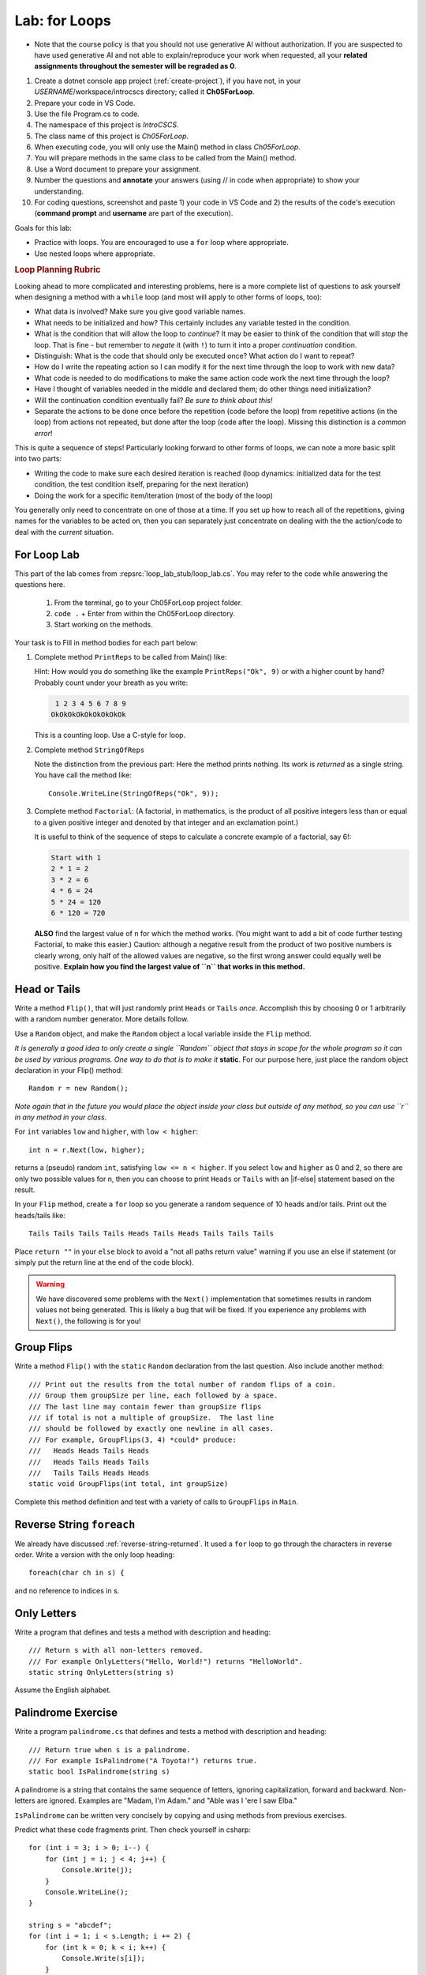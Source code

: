 .. index:: labs; for loops

.. _lab-for-loops:
   
Lab: for Loops
================

- Note that the course policy is that you should not use generative AI 
  without authorization. If you are suspected to have used generative AI 
  and not able to explain/reproduce your work when requested, all your 
  **related assignments throughout the semester will be regraded as 0**.

#. Create a dotnet console app project (:ref:`create-project`), if you 
   have not, in your *USERNAME*/workspace/introcscs directory; called it 
   **Ch05ForLoop**. 
#. Prepare your code in VS Code. 
#. Use the file Program.cs to code.    
#. The namespace of this project is *IntroCSCS*. 
#. The class name of this project is *Ch05ForLoop*. 
#. When executing code, you will only use the Main() method in class *Ch05ForLoop*. 
#. You will prepare methods in the same class to be called from the Main() method. 
#. Use a Word document to prepare your assignment. 
#. Number the questions and **annotate** your answers (using // in code when 
   appropriate) to show your understanding. 
#. For coding questions, screenshot and paste 1) your code in VS Code and 2) the 
   results of the code's execution (**command prompt** and **username** are part 
   of the execution).


Goals for this lab:

- Practice with loops. You are encouraged to use a ``for`` loop where appropriate.
- Use nested loops where appropriate.
.. rubric:: Loop Planning Rubric
   
Looking ahead to more complicated and interesting problems,
here is a more complete list of questions to ask yourself when
designing a method with a ``while`` loop (and most will apply to 
other forms of loops, too):

-  What data is involved? Make sure you give good variable names.
-  What needs to be initialized and how? This certainly includes any
   variable tested in the condition.
-  What is the condition that will allow the loop to *continue*?  It
   may be easier to think of the condition that will *stop* the loop.
   That is fine - but remember to *negate* it (with ``!``) to turn it
   into a proper *continuation* condition.
-  Distinguish: What is the code that should only be executed once? 
   What action do I want to repeat? 
-  How do I write the repeating action so I can modify it for the next time
   through the loop to work with new data?
-  What code is needed to do modifications to make the same action code work
   the next time through the loop?
-  Have I thought of variables needed in the middle and declared them;
   do other things need initialization?
-  Will the continuation condition eventually fail?  
   *Be sure to think about this!*
-  Separate the actions to be done once before the repetition (code before the
   loop) from repetitive actions (in the loop) from actions not repeated, but
   done after the loop (code after the loop). Missing this distinction
   is a *common error*!

This is quite a sequence of steps!  Particularly looking forward to other forms of loops,
we can note a more basic split into two parts:

* Writing the code to make sure each desired iteration is reached 
  (loop dynamics: initialized data for the test condition, the test condition itself, 
  preparing for the next iteration)
* Doing the work for a specific item/iteration (most of the body of the loop)

You generally only need to concentrate on one of those at a time.  
If you set up how to reach all of the repetitions, giving names for the variables
to be acted on, then you can separately just concentrate on dealing with the the action/code
to deal with the *current* situation.


For Loop Lab
--------------------

This part of the lab comes from :repsrc:`loop_lab_stub/loop_lab.cs`. You may refer to the 
code while answering the questions here.

   #. From the terminal, go to your Ch05ForLoop project folder.
   #. ``code .`` + Enter from within the Ch05ForLoop directory. 
   #. Start working on the methods. 
   
Your task is to Fill in method bodies for each part below: 

.. index:: PrintReps

#.  Complete method ``PrintReps`` to be called from Main() like:

    .. literalinclude:: ../../examples/introcs/loop_lab_stub/loop_lab.cs
       :start-after: PrintReps chunk
       :end-before: body
       :dedent: 6

    Hint:  How would you do something like the example
    ``PrintReps("Ok", 9)`` or with a higher count by hand?  
    Probably count under your breath as you write:
    
    .. code-block:: none

        1 2 3 4 5 6 7 8 9
       OkOkOkOkOkOkOkOkOk
    
    This is a counting loop. Use a C-style for loop. 
    

    .. index:: StringOfReps
    
#.  Complete method ``StringOfReps``  

    .. literalinclude:: ../../examples/introcs/loop_lab_stub/loop_lab.cs
       :start-after: StringOfReps chunk
       :end-before: body
       :dedent: 6

    Note the distinction from the previous part:  Here the method prints nothing.
    Its work is *returned* as a single string. You have call the method like:: 
      
      Console.WriteLine(StringOfReps("Ok", 9));
    

    .. index:: Factorial
    
#. Complete method ``Factorial``: (A factorial, in mathematics, is the product of 
   all positive integers less than or equal to a given positive integer and 
   denoted by that integer and an exclamation point.)
    
   .. literalinclude:: ../../examples/introcs/loop_lab_stub/loop_lab.cs
      :start-after: Factorial chunk
      :end-before: body
      :dedent: 6    
   
   It is useful to think of the sequence of steps to calculate a 
   concrete example of a factorial, say 6!:    
   
   .. code-block:: none
   
      Start with 1
      2 * 1 = 2
      3 * 2 = 6
      4 * 6 = 24
      5 * 24 = 120
      6 * 120 = 720
   
   **ALSO** find the largest value of ``n`` for which the method works.
   (You might want to add a bit of code further testing Factorial,
   to make this easier.) Caution: although a negative result from the 
   product of two positive numbers is clearly wrong, only half of the
   allowed values are negative, so the first wrong answer could equally well
   be positive. **Explain how you find the largest value of ``n`` that works in this method.**
    

.. index:: Random; static variable
.. index:: Random; heads or tails exercise
   exercise; heads or tails
   heads or tails exercise
   
.. _head_tails_exercise:

Head or Tails 
---------------

Write a method ``Flip()``,
that will just randomly print ``Heads`` or ``Tails`` *once*.
Accomplish this by choosing 0 or 1 arbitrarily with a random
number generator. More details follow.
 
Use a ``Random`` object, and make the ``Random`` object a local variable inside 
the ``Flip`` method.  

*It is generally a good idea to only create a single ``Random`` object
that stays in scope for the whole program so it can be used by various programs. 
One way to do that is to make it* **static**. For our purpose here, just place 
the random object declaration in your Flip() method::

  Random r = new Random();

*Note again that in the future you would place the object inside your class but 
outside of any method, so you can use ``r`` in any method in your class*.  

For ``int`` variables ``low`` and ``higher``, with ``low < higher``::
 
    int n = r.Next(low, higher);

returns a (pseudo) random ``int``, satisfying ``low <= n < higher``.
If you select ``low`` and ``higher`` as 0 and 2, 
so there are only two possible values for n,
then you can choose to print ``Heads`` or ``Tails`` with an
|if-else| statement based on the result.

In your ``Flip`` method, create a ``for`` loop so you generate a random sequence of 
10 heads and/or tails. Print out the heads/tails like::

   Tails Tails Tails Tails Heads Tails Heads Tails Tails Tails 

Place ``return ""`` in your ``else`` block to avoid a "not all paths return value" 
warning if you use an else if statement (or simply put the return line at the 
end of the code block).
 
.. warning::

   We have discovered some problems with the ``Next()`` implementation
   that sometimes results in random values not
   being generated. This is likely a bug that will be fixed. If you
   experience any problems with ``Next()``, the following is for you!

.. An alternative to generating random 0 and 1 values for heads and tails
.. is to generate random double-precision values. Using the same
.. variable, ``r``, you can call ``r.NextDouble()`` to get a random value
.. between 0 and 1. You can consider any generated value :math:`n < 0.5` to
.. be heads; :math:`n >= 0.5` represents tails::

..     double n = r.NextDouble();
..     if (n < 0.5) {
..        // heads
..     } else {
..        // tails
..     }
    



.. index:: exercise; GroupFlips

Group Flips 
-------------

Write a method ``Flip()``
with the ``static`` ``Random`` declaration 
from the last question. Also include another method::
 
   /// Print out the results from the total number of random flips of a coin.
   /// Group them groupSize per line, each followed by a space.
   /// The last line may contain fewer than groupSize flips 
   /// if total is not a multiple of groupSize.  The last line
   /// should be followed by exactly one newline in all cases.
   /// For example, GroupFlips(3, 4) *could* produce:
   ///   Heads Heads Tails Heads 
   ///   Heads Tails Heads Tails
   ///   Tails Tails Heads Heads
   static void GroupFlips(int total, int groupSize)

Complete this method definition and test 
with a variety of calls to ``GroupFlips`` in ``Main``.  

    
.. index:: exercise; reverse string foreach

.. _reverse-string-foreach:
  
Reverse String ``foreach`` 
---------------------------

We already have discussed :ref:`reverse-string-returned`.
It used a ``for`` loop to go through the characters in
reverse order.  Write a version with the only loop heading::

   foreach(char ch in s) {
   
and no reference to indices in s.


.. index:: exercise; only letters
   only letters exercise; 

.. _only-letters-ex:
  
Only Letters 
----------------------

Write a program that defines and tests a method with
description and heading::

    /// Return s with all non-letters removed.
    /// For example OnlyLetters("Hello, World!") returns "HelloWorld".
    static string OnlyLetters(string s)

Assume the English alphabet.
    
.. index:: exercise; palindrome
   palindrome exercise; 

.. _palindrome-ex:
  
Palindrome Exercise
----------------------

Write a program ``palindrome.cs`` that defines and tests a method with
description and heading::

    /// Return true when s is a palindrome.
    /// For example IsPalindrome("A Toyota!") returns true.
    static bool IsPalindrome(string s)
  
A palindrome is a string that contains the same sequence of letters,
ignoring capitalization, forward and backward.  Non-letters are ignored.
Examples are "Madam, I'm Adam." and "Able was I 'ere I saw Elba."

``IsPalindrome`` can be written very concisely by copying and using
methods from previous exercises.

.. index:: exercise; nested play computer


Predict what these code fragments print.  Then check yourself in csharp::

    for (int i = 3; i > 0; i--) {
        for (int j = i; j < 4; j++) {
            Console.Write(j);
        }
        Console.WriteLine();
    }
        
    string s = "abcdef";    
    for (int i = 1; i < s.Length; i += 2) {
        for (int k = 0; k < i; k++) {
            Console.Write(s[i]);
        }
    }

.. index:: exercise; power table

.. _power_table_exercise:

Power Table 
--------------
    
a.  Write a method that completes and tests with this heading. 
    Be sure your program tests 
    with several values for each parameter::

       /// Print a table of powers of positive integers.  
       /// Assume 1 <= nMax <= 12, 1 <= powerMax <= 7. 
       /// Example: output of PowerTable(3, 4)
       ///       n^1       n^2      n^3      n^4
       ///         1         1        1        1
       ///         2         4        8       16
       ///         3         9       27       81     
       ///
       public static void PowerTable(int nMax, int powerMax) 
   
    Make sure the table always ends up with right-justified columns.

b.  Make the table have columns all the same width, but
    make the width be as small as possible for the parameters
    provided, leaving a minimal one space (but not less!) between columns
    somewhere in the table. Consider heading widths, too.




.. #.  Modify the method to return a ``long``.  
..     Then what is the largest value of ``n`` for which the method works?
    
..     *Remember the values from this part and the previous part*
..     *to tell the TA's checking out your work.*

..     .. index:: PrintRectangle
      
.. #.  Complete the method

..     .. literalinclude:: ../../examples/introcs/loop_lab_stub/loop_lab.cs
..        :start-after: PrintRectangle chunk
..        :end-before: body
..        :dedent: 6
    
..     Here are further examples::
        
..         PrintRectangle(5, 1, ' ', 'B');
..         PrintRectangle(0, 2, '-', '+');
    
..     would print
    
..     .. code-block:: none

..        BBBBBBB
..        B     B
..        BBBBBBB
..        ++
..        ++
..        ++
..        ++
    
..     Suggestion:  You are always encouraged to build up to a complicated solution 
..     incrementally.
..     You might start by just creating the inner rectangle, without the border.

.. #.  Complete the method below.  

..     .. literalinclude:: ../../examples/introcs/loop_lab_stub/loop_lab.cs
..        :start-after: PrintTableBorders chunk
..        :end-before: body
..        :dedent: 6
    
..     Here is further example::
        
..         PrintTableBorders(2, 1, 6, 3);
    
..     would print (with actual vertical bars)
    
..     .. code-block:: none

..        +------+------+
..        |      |      |
..        |      |      |
..        |      |      |
..        +------+------+
    
..     You can do this with lots of nested loops, 
..     or much more simply you can use ``StringOfReps``, possibly six times
..     in several assignment statements, 
..     and print a single string.  Think of larger and larger building blocks.
   
..     The source of this book is plain text where some of the tables are laid out
..     in a format similar to the output of this method.  The Emacs editor 
..     has a mode that maintains
..     a fancier related setup on the screen, on the fly,
..     as content is added inside the cells!
   
